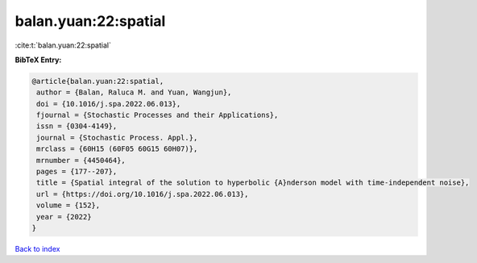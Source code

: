 balan.yuan:22:spatial
=====================

:cite:t:`balan.yuan:22:spatial`

**BibTeX Entry:**

.. code-block:: bibtex

   @article{balan.yuan:22:spatial,
    author = {Balan, Raluca M. and Yuan, Wangjun},
    doi = {10.1016/j.spa.2022.06.013},
    fjournal = {Stochastic Processes and their Applications},
    issn = {0304-4149},
    journal = {Stochastic Process. Appl.},
    mrclass = {60H15 (60F05 60G15 60H07)},
    mrnumber = {4450464},
    pages = {177--207},
    title = {Spatial integral of the solution to hyperbolic {A}nderson model with time-independent noise},
    url = {https://doi.org/10.1016/j.spa.2022.06.013},
    volume = {152},
    year = {2022}
   }

`Back to index <../By-Cite-Keys.rst>`_
